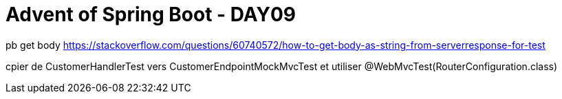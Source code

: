 = Advent of Spring Boot - DAY09

pb get body https://stackoverflow.com/questions/60740572/how-to-get-body-as-string-from-serverresponse-for-test

cpier de CustomerHandlerTest vers CustomerEndpointMockMvcTest et utiliser @WebMvcTest(RouterConfiguration.class)